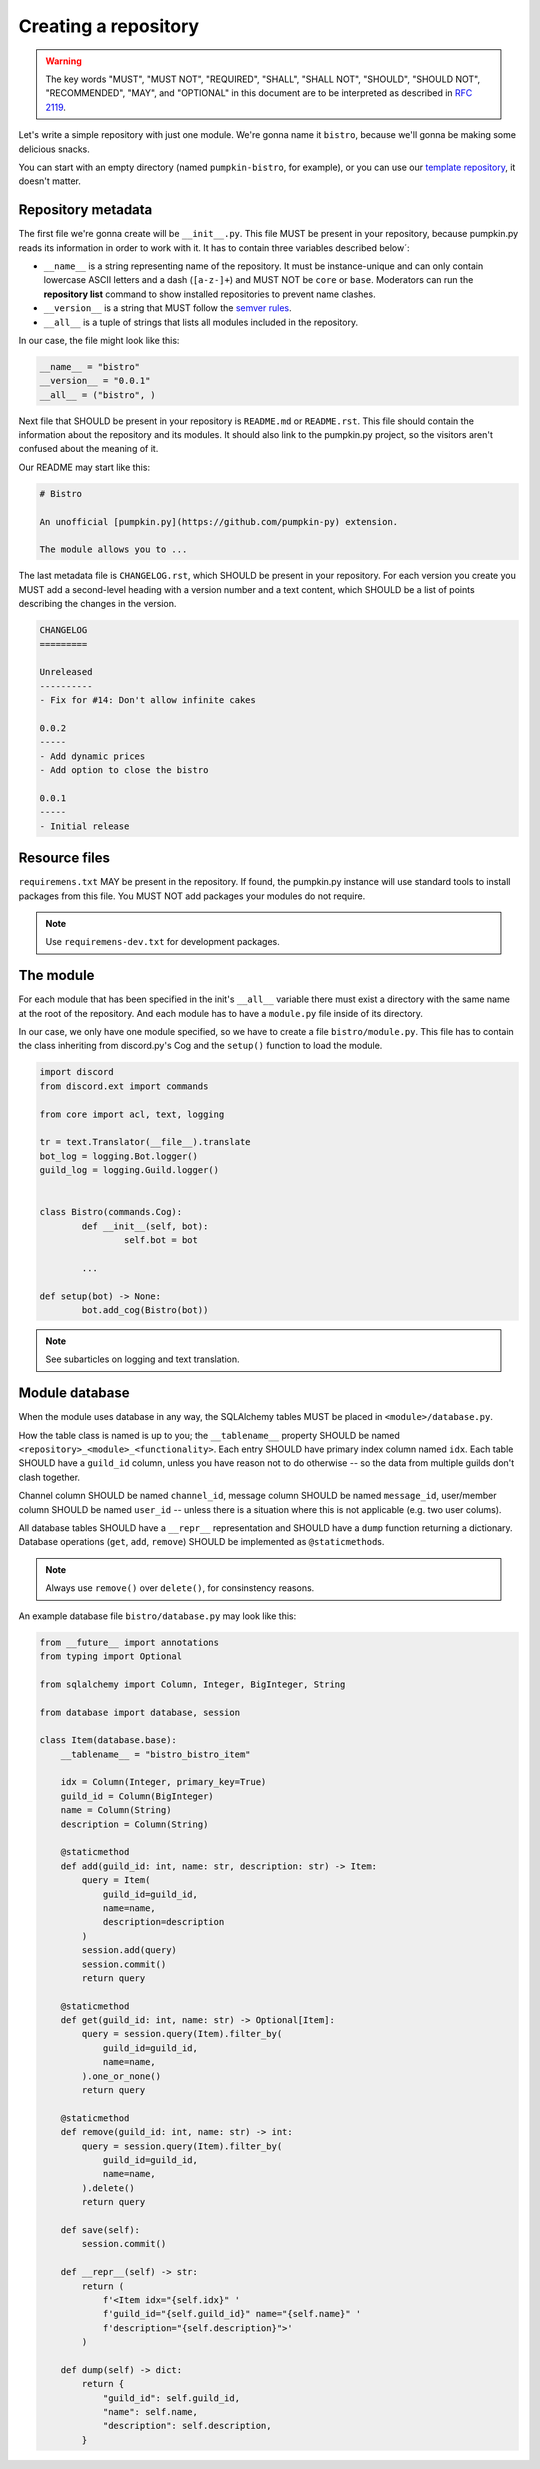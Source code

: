 Creating a repository
=====================

.. warning::

	The key words "MUST", "MUST NOT", "REQUIRED", "SHALL", "SHALL NOT", "SHOULD", "SHOULD NOT", "RECOMMENDED",  "MAY", and "OPTIONAL" in this document are to be interpreted as described in `RFC 2119 <https://tools.ietf.org/html/rfc2119>`_.

Let's write a simple repository with just one module. We're gonna name it ``bistro``, because we'll gonna be making some delicious snacks.

You can start with an empty directory (named ``pumpkin-bistro``, for example), or you can use our `template repository <https://github.com/Pumpkin-py/pumpkin-template>`_, it doesn't matter.

Repository metadata
-------------------

The first file we're gonna create will be ``__init__.py``. This file MUST be present in your repository, because pumpkin.py reads its information in order to work with it. It has to contain three variables described below´:

- ``__name__`` is a string representing name of the repository. It must be instance-unique and can only contain lowercase ASCII letters and a dash (``[a-z-]+``) and MUST NOT be ``core`` or ``base``. Moderators can run the **repository list** command to show installed repositories to prevent name clashes.
- ``__version__`` is a string that MUST follow the `semver rules <https://semver.org/>`_.
- ``__all__`` is a tuple of strings that lists all modules included in the repository.

In our case, the file might look like this:

.. code-block:: python3

	__name__ = "bistro"
	__version__ = "0.0.1"
	__all__ = ("bistro", )

Next file that SHOULD be present in your repository is ``README.md`` or ``README.rst``. This file should contain the information about the repository and its modules. It should also link to the pumpkin.py project, so the visitors aren't confused about the meaning of it.

Our README may start like this:

.. code-block:: markdown

	# Bistro

	An unofficial [pumpkin.py](https://github.com/pumpkin-py) extension.

	The module allows you to ...

The last metadata file is ``CHANGELOG.rst``, which SHOULD be present in your repository. For each version you create you MUST add a second-level heading with a version number and a text content, which SHOULD be a list of points describing the changes in the version.

.. code-block:: rst

	CHANGELOG
	=========

	Unreleased
	----------
	- Fix for #14: Don't allow infinite cakes

	0.0.2
	-----
	- Add dynamic prices
	- Add option to close the bistro

	0.0.1
	-----
	- Initial release

Resource files
--------------

``requiremens.txt`` MAY be present in the repository. If found, the pumpkin.py instance will use standard tools to install packages from this file. You MUST NOT add packages your modules do not require.

.. note::

	Use ``requiremens-dev.txt`` for development packages.

The module
----------

For each module that has been specified in the init's ``__all__`` variable there must exist a directory with the same name at the root of the repository. And each module has to have a ``module.py`` file inside of its directory.

In our case, we only have one module specified, so we have to create a file ``bistro/module.py``. This file has to contain the class inheriting from discord.py's Cog and the ``setup()`` function to load the module.

.. code-block:: python3

	import discord
	from discord.ext import commands

	from core import acl, text, logging

	tr = text.Translator(__file__).translate
	bot_log = logging.Bot.logger()
	guild_log = logging.Guild.logger()


	class Bistro(commands.Cog):
		def __init__(self, bot):
			self.bot = bot

		...

	def setup(bot) -> None:
		bot.add_cog(Bistro(bot))

.. note::

	See subarticles on logging and text translation.

Module database
---------------

When the module uses database in any way, the SQLAlchemy tables MUST be placed in ``<module>/database.py``.

How the table class is named is up to you; the ``__tablename__`` property SHOULD be named ``<repository>_<module>_<functionality>``. Each entry SHOULD have primary index column named ``idx``. Each table SHOULD have a ``guild_id`` column, unless you have reason not to do otherwise -- so the data from multiple guilds don't clash together.

Channel column SHOULD be named ``channel_id``, message column SHOULD be named ``message_id``, user/member column SHOULD be named ``user_id`` -- unless there is a situation where this is not applicable (e.g. two user colums).

All database tables SHOULD have a ``__repr__`` representation and SHOULD have a ``dump`` function returning a dictionary. Database operations (``get``, ``add``, ``remove``) SHOULD be implemented as ``@staticmethod``\ s.

.. note::

	Always use ``remove()`` over ``delete()``, for consinstency reasons.

An example database file ``bistro/database.py`` may look like this:

.. code-block:: python3

	from __future__ import annotations
	from typing import Optional

	from sqlalchemy import Column, Integer, BigInteger, String

	from database import database, session

	class Item(database.base):
	    __tablename__ = "bistro_bistro_item"

	    idx = Column(Integer, primary_key=True)
	    guild_id = Column(BigInteger)
	    name = Column(String)
	    description = Column(String)

	    @staticmethod
	    def add(guild_id: int, name: str, description: str) -> Item:
	        query = Item(
	            guild_id=guild_id,
	            name=name,
	            description=description
	        )
	        session.add(query)
	        session.commit()
	        return query

	    @staticmethod
	    def get(guild_id: int, name: str) -> Optional[Item]:
	        query = session.query(Item).filter_by(
	            guild_id=guild_id,
	            name=name,
	        ).one_or_none()
	        return query

	    @staticmethod
	    def remove(guild_id: int, name: str) -> int:
	        query = session.query(Item).filter_by(
	            guild_id=guild_id,
	            name=name,
	        ).delete()
	        return query

	    def save(self):
	        session.commit()

	    def __repr__(self) -> str:
	        return (
	            f'<Item idx="{self.idx}" '
	            f'guild_id="{self.guild_id}" name="{self.name}" '
	            f'description="{self.description}">'
	        )

	    def dump(self) -> dict:
	    	return {
	    	    "guild_id": self.guild_id,
	    	    "name": self.name,
	    	    "description": self.description,
	    	}
